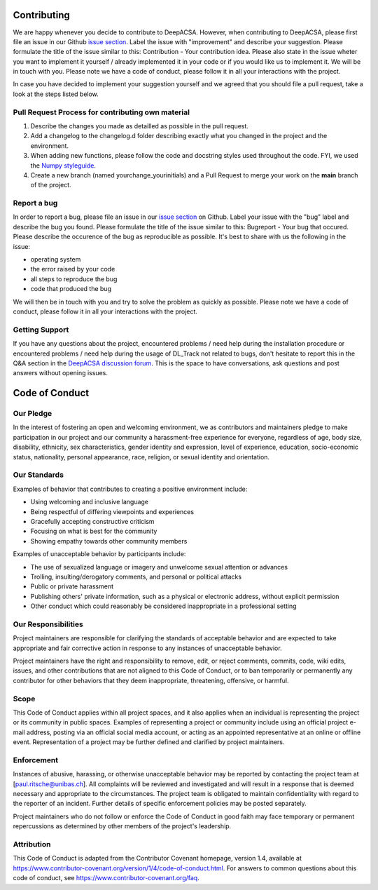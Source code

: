 Contributing
============

We are happy whenever you decide to contribute to DeepACSA. However, when contributing to DeepACSA, please first file an issue in our Github `issue section <https://github.com/PaulRitsche/DeepACSA/issues>`_. Label the issue with "improvement" and describe your suggestion. Please formulate the title of the issue similar to this: Contribution - Your contribution idea. Please also state in the issue wheter you want to implement it yourself / already implemented it in your code or if you would like us to implement it. We will be in touch with you.
Please note we have a code of conduct, please follow it in all your interactions with the project.

In case you have decided to implement your suggestion yourself and we agreed that you should file a pull request, take a look at the steps listed below.

Pull Request Process for contributing own material
--------------------------------------------------

1. Describe the changes you made as detailled as possible in the pull request.
2. Add a changelog to the changelog.d folder describing exactly what you changed in the project and the environment.
3. When adding new functions, please follow the code and docstring styles used throughout the code. FYI, we used the `Numpy styleguide <https://numpydoc.readthedocs.io/en/latest/format.html>`_.
4. Create a new branch (named yourchange_yourinitials) and a Pull Request to merge your work on the **main** branch of the project.

Report a bug
------------

In order to report a bug, please file an issue in our `issue section <https://github.com/PaulRitsche/DeepACSA/issues>`_ on Github. Label your issue with the "bug" label and describe the bug you found. Please formulate the title of the issue similar to this: Bugreport - Your bug that  occured. Please describe the occurence of the bug as reproducible as possible. It's best to share with us the following in the issue:

- operating system
- the error raised by your code
- all steps to reproduce the bug
- code that produced the bug

We will then be in touch with you and try to solve the problem as quickly as possible.
Please note we have a code of conduct, please follow it in all your interactions with the project.

Getting Support
---------------

If you have any questions about the project, encountered problems / need help during the installation procedure or encountered problems / need help during the usage of DL_Track not related to bugs, don't hesitate to report this in the Q&A section in the `DeepACSA discussion forum <https://github.com/PaulRitsche/DeepACSA/discussions>`_. This is the space to have conversations, ask questions and post answers without opening issues.

Code of Conduct
===============

Our Pledge
----------

In the interest of fostering an open and welcoming environment, we as
contributors and maintainers pledge to make participation in our project and
our community a harassment-free experience for everyone, regardless of age, body
size, disability, ethnicity, sex characteristics, gender identity and expression,
level of experience, education, socio-economic status, nationality, personal
appearance, race, religion, or sexual identity and orientation.

Our Standards
-------------

Examples of behavior that contributes to creating a positive environment
include:

* Using welcoming and inclusive language
* Being respectful of differing viewpoints and experiences
* Gracefully accepting constructive criticism
* Focusing on what is best for the community
* Showing empathy towards other community members

Examples of unacceptable behavior by participants include:

* The use of sexualized language or imagery and unwelcome sexual attention or
  advances
* Trolling, insulting/derogatory comments, and personal or political attacks
* Public or private harassment
* Publishing others' private information, such as a physical or electronic
  address, without explicit permission
* Other conduct which could reasonably be considered inappropriate in a
  professional setting

Our Responsibilities
--------------------

Project maintainers are responsible for clarifying the standards of acceptable
behavior and are expected to take appropriate and fair corrective action in
response to any instances of unacceptable behavior.

Project maintainers have the right and responsibility to remove, edit, or
reject comments, commits, code, wiki edits, issues, and other contributions
that are not aligned to this Code of Conduct, or to ban temporarily or
permanently any contributor for other behaviors that they deem inappropriate,
threatening, offensive, or harmful.

Scope
-----

This Code of Conduct applies within all project spaces, and it also applies when
an individual is representing the project or its community in public spaces.
Examples of representing a project or community include using an official
project e-mail address, posting via an official social media account, or acting
as an appointed representative at an online or offline event. Representation of
a project may be further defined and clarified by project maintainers.

Enforcement
-----------

Instances of abusive, harassing, or otherwise unacceptable behavior may be
reported by contacting the project team at [paul.ritsche@unibas.ch]. All
complaints will be reviewed and investigated and will result in a response that
is deemed necessary and appropriate to the circumstances. The project team is
obligated to maintain confidentiality with regard to the reporter of an incident.
Further details of specific enforcement policies may be posted separately.

Project maintainers who do not follow or enforce the Code of Conduct in good
faith may face temporary or permanent repercussions as determined by other
members of the project's leadership.

Attribution
-----------

This Code of Conduct is adapted from the Contributor Covenant homepage, version 1.4,
available at https://www.contributor-covenant.org/version/1/4/code-of-conduct.html.
For answers to common questions about this code of conduct, see
https://www.contributor-covenant.org/faq.
